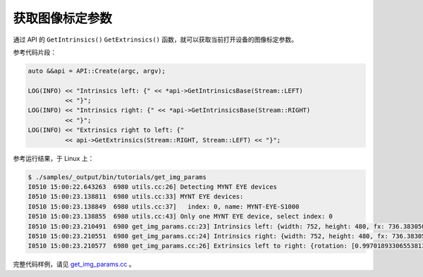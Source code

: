 .. _get_img_params:

获取图像标定参数
==================

通过 API 的 ``GetIntrinsics()`` ``GetExtrinsics()`` 函数，就可以获取当前打开设备的图像标定参数。

参考代码片段：

.. code-block:: c++

  auto &&api = API::Create(argc, argv);

  LOG(INFO) << "Intrinsics left: {" << *api->GetIntrinsicsBase(Stream::LEFT)
            << "}";
  LOG(INFO) << "Intrinsics right: {" << *api->GetIntrinsicsBase(Stream::RIGHT)
            << "}";
  LOG(INFO) << "Extrinsics right to left: {"
            << api->GetExtrinsics(Stream::RIGHT, Stream::LEFT) << "}";

参考运行结果，于 Linux 上：

.. code-block:: bash

  $ ./samples/_output/bin/tutorials/get_img_params
  I0510 15:00:22.643263  6980 utils.cc:26] Detecting MYNT EYE devices
  I0510 15:00:23.138811  6980 utils.cc:33] MYNT EYE devices:
  I0510 15:00:23.138849  6980 utils.cc:37]   index: 0, name: MYNT-EYE-S1000
  I0510 15:00:23.138855  6980 utils.cc:43] Only one MYNT EYE device, select index: 0
  I0510 15:00:23.210491  6980 get_img_params.cc:23] Intrinsics left: {width: 752, height: 480, fx: 736.38305001095545776, fy: 723.50066150722432212, cx: 356.91961817119693023, cy: 217.27271340923883258, model: 0, coeffs: [-0.54898645145016478, 0.52837141203888638, 0.00000000000000000, 0.00000000000000000, 0.00000000000000000]}
  I0510 15:00:23.210551  6980 get_img_params.cc:24] Intrinsics right: {width: 752, height: 480, fx: 736.38305001095545776, fy: 723.50066150722432212, cx: 456.68367112303980093, cy: 250.70083335536796199, model: 0, coeffs: [-0.51012886039889305, 0.38764476500996770, 0.00000000000000000, 0.00000000000000000, 0.00000000000000000]}
  I0510 15:00:23.210577  6980 get_img_params.cc:26] Extrinsics left to right: {rotation: [0.99701893306553813, -0.00095378124886237, -0.07715139279485062, 0.00144939967628305, 0.99997867219985104, 0.00636823256494144, 0.07714367342455503, -0.00646107164115277, 0.99699905125522237], translation: [-118.88991734400046596, -0.04560580387053091, -3.95313736911933855]}

完整代码样例，请见 `get_img_params.cc <https://github.com/slightech/MYNT-EYE-S-SDK/blob/master/samples/tutorials/data/get_img_params.cc>`_ 。
